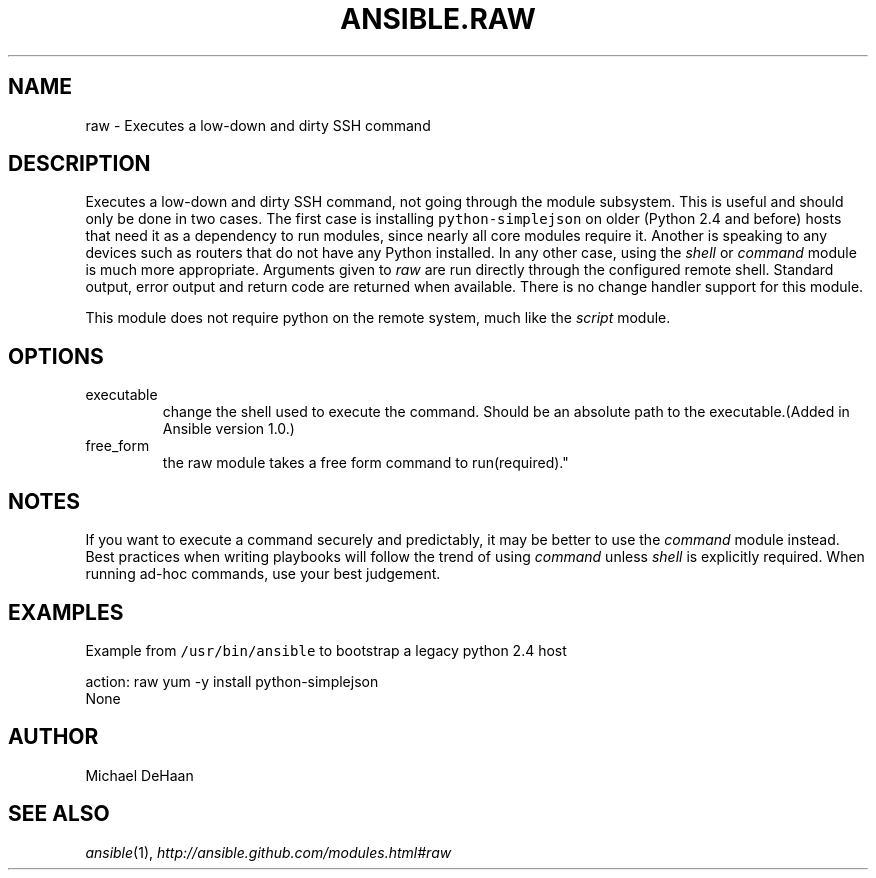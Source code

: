 .TH ANSIBLE.RAW 3 "2013-07-05" "1.2.1" "ANSIBLE MODULES"
." generated from library/commands/raw
.SH NAME
raw \- Executes a low-down and dirty SSH command
." ------ DESCRIPTION
.SH DESCRIPTION
.PP
Executes a low-down and dirty SSH command, not going through the module subsystem. This is useful and should only be done in two cases. The first case is installing \fCpython-simplejson\fR on older (Python 2.4 and before) hosts that need it as a dependency to run modules, since nearly all core modules require it. Another is speaking to any devices such as routers that do not have any Python installed. In any other case, using the \fIshell\fR or \fIcommand\fR module is much more appropriate. Arguments given to \fIraw\fR are run directly through the configured remote shell. Standard output, error output and return code are returned when available. There is no change handler support for this module. 
.PP
This module does not require python on the remote system, much like the \fIscript\fR module. 
." ------ OPTIONS
."
."
.SH OPTIONS
   
.IP executable
change the shell used to execute the command. Should be an absolute path to the executable.(Added in Ansible version 1.0.)
   
.IP free_form
the raw module takes a free form command to run(required)."
."
." ------ NOTES
.SH NOTES
.PP
If you want to execute a command securely and predictably, it may be better to use the \fIcommand\fR module instead. Best practices when writing playbooks will follow the trend of using \fIcommand\fR unless \fIshell\fR is explicitly required. When running ad-hoc commands, use your best judgement. 
."
."
." ------ EXAMPLES
.SH EXAMPLES
.PP
Example from \fC/usr/bin/ansible\fR to bootstrap a legacy python 2.4 host

.nf
action: raw yum -y install python-simplejson
.fi
." ------ PLAINEXAMPLES
.nf
None
.fi

." ------- AUTHOR
.SH AUTHOR
Michael DeHaan
.SH SEE ALSO
.IR ansible (1),
.I http://ansible.github.com/modules.html#raw